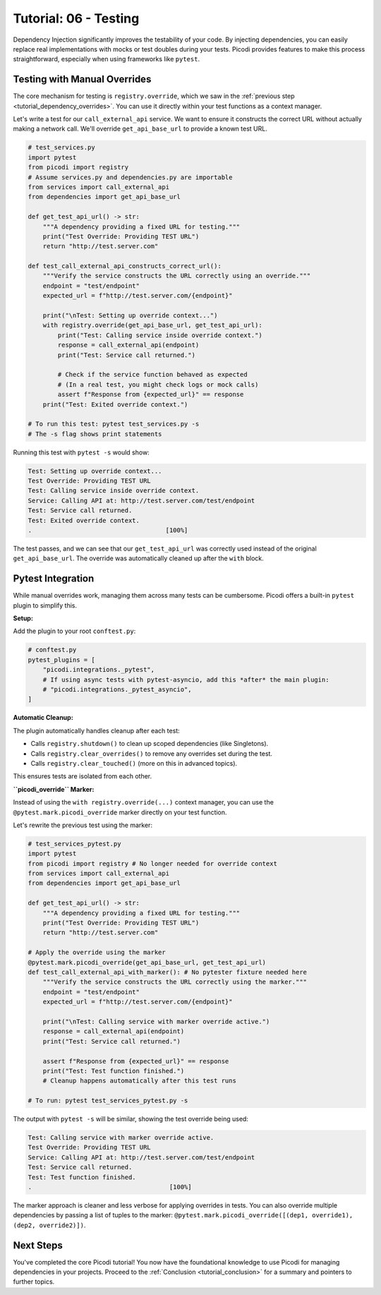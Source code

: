 .. _tutorial_testing:

######################
Tutorial: 06 - Testing
######################

Dependency Injection significantly improves the testability of your code. By injecting dependencies, you can easily replace real implementations with mocks or test doubles during your tests. Picodi provides features to make this process straightforward, especially when using frameworks like ``pytest``.

********************************
Testing with Manual Overrides
********************************

The core mechanism for testing is ``registry.override``, which we saw in the :ref:`previous step <tutorial_dependency_overrides>`. You can use it directly within your test functions as a context manager.

Let's write a test for our ``call_external_api`` service. We want to ensure it constructs the correct URL without actually making a network call. We'll override ``get_api_base_url`` to provide a known test URL.

.. code-block:: python

    # test_services.py
    import pytest
    from picodi import registry
    # Assume services.py and dependencies.py are importable
    from services import call_external_api
    from dependencies import get_api_base_url

    def get_test_api_url() -> str:
        """A dependency providing a fixed URL for testing."""
        print("Test Override: Providing TEST URL")
        return "http://test.server.com"

    def test_call_external_api_constructs_correct_url():
        """Verify the service constructs the URL correctly using an override."""
        endpoint = "test/endpoint"
        expected_url = f"http://test.server.com/{endpoint}"

        print("\nTest: Setting up override context...")
        with registry.override(get_api_base_url, get_test_api_url):
            print("Test: Calling service inside override context.")
            response = call_external_api(endpoint)
            print("Test: Service call returned.")

            # Check if the service function behaved as expected
            # (In a real test, you might check logs or mock calls)
            assert f"Response from {expected_url}" == response
        print("Test: Exited override context.")

    # To run this test: pytest test_services.py -s
    # The -s flag shows print statements

Running this test with ``pytest -s`` would show:

.. code-block:: text

    Test: Setting up override context...
    Test Override: Providing TEST URL
    Test: Calling service inside override context.
    Service: Calling API at: http://test.server.com/test/endpoint
    Test: Service call returned.
    Test: Exited override context.
    .                                    [100%]

The test passes, and we can see that our ``get_test_api_url`` was correctly used instead of the original ``get_api_base_url``. The override was automatically cleaned up after the ``with`` block.

********************************
Pytest Integration
********************************

While manual overrides work, managing them across many tests can be cumbersome. Picodi offers a built-in ``pytest`` plugin to simplify this.

**Setup:**

Add the plugin to your root ``conftest.py``:

.. code-block:: python

    # conftest.py
    pytest_plugins = [
        "picodi.integrations._pytest",
        # If using async tests with pytest-asyncio, add this *after* the main plugin:
        # "picodi.integrations._pytest_asyncio",
    ]

**Automatic Cleanup:**

The plugin automatically handles cleanup after each test:

*   Calls ``registry.shutdown()`` to clean up scoped dependencies (like Singletons).
*   Calls ``registry.clear_overrides()`` to remove any overrides set during the test.
*   Calls ``registry.clear_touched()`` (more on this in advanced topics).

This ensures tests are isolated from each other.

**``picodi_override`` Marker:**

Instead of using the ``with registry.override(...)`` context manager, you can use the ``@pytest.mark.picodi_override`` marker directly on your test function.

Let's rewrite the previous test using the marker:

.. code-block:: python

    # test_services_pytest.py
    import pytest
    from picodi import registry # No longer needed for override context
    from services import call_external_api
    from dependencies import get_api_base_url

    def get_test_api_url() -> str:
        """A dependency providing a fixed URL for testing."""
        print("Test Override: Providing TEST URL")
        return "http://test.server.com"

    # Apply the override using the marker
    @pytest.mark.picodi_override(get_api_base_url, get_test_api_url)
    def test_call_external_api_with_marker(): # No pytester fixture needed here
        """Verify the service constructs the URL correctly using the marker."""
        endpoint = "test/endpoint"
        expected_url = f"http://test.server.com/{endpoint}"

        print("\nTest: Calling service with marker override active.")
        response = call_external_api(endpoint)
        print("Test: Service call returned.")

        assert f"Response from {expected_url}" == response
        print("Test: Test function finished.")
        # Cleanup happens automatically after this test runs

    # To run: pytest test_services_pytest.py -s

The output with ``pytest -s`` will be similar, showing the test override being used:

.. code-block:: text

    Test: Calling service with marker override active.
    Test Override: Providing TEST URL
    Service: Calling API at: http://test.server.com/test/endpoint
    Test: Service call returned.
    Test: Test function finished.
    .                                     [100%]

The marker approach is cleaner and less verbose for applying overrides in tests. You can also override multiple dependencies by passing a list of tuples to the marker: ``@pytest.mark.picodi_override([(dep1, override1), (dep2, override2)])``.

***********
Next Steps
***********

You've completed the core Picodi tutorial! You now have the foundational knowledge to use Picodi for managing dependencies in your projects. Proceed to the :ref:`Conclusion <tutorial_conclusion>` for a summary and pointers to further topics.
